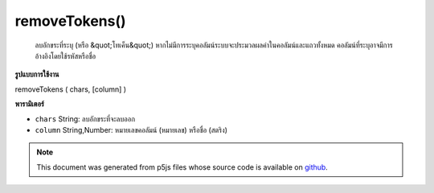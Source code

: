 .. raw:: html

	<script src="https://sketch.netpie.io/widget/p5-widget.js"></script>

removeTokens()
==============

 ลบอักขระที่ระบุ (หรือ &quot;โทเค็น&quot;)  หากไม่มีการระบุคอลัมน์ระบบจะประมวลผลค่าในคอลัมน์และแถวทั้งหมด คอลัมน์ที่ระบุอาจมีการอ้างอิงโดยใช้รหัสหรือชื่อ 

.. Removes any of the specified characters (or "tokens").
..  If no column is specified, then the values in all columns and
..  rows are processed. A specific column may be referenced by
..  either its ID or title.
**รูปแบบการใช้งาน**

removeTokens ( chars, [column] )

**พารามิเตอร์**

- ``chars``  String: ลบอักขระที่จะลบออก

- ``column``  String,Number: หมายเลขคอลัมน์ (หมายเลข) หรือชื่อ (สตริง)

.. ``chars``  String: String listing characters to be removed
.. ``column``  String,Number: Column ID (number)
                                  or name (string)

.. note:: This document was generated from p5js files whose source code is available on `github <https://github.com/processing/p5.js>`_.

